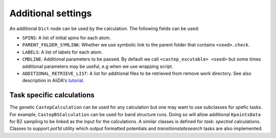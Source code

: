 ===================
Additional settings
===================

An additional ``Dict`` node can be used by the calculation. The following fields can be used:

* ``SPINS``: A list of initial spins for each atom.

* ``PARENT_FOLDER_SYMLINK``: Whether we use symbolic link to the parent folder that contains ``<seed>.check``.

* ``LABELS``: A list of labels for each atom.

* ``CMDLINE``: Additional parameters to be passed. By default we call ``<castep_excutable> <seed>`` but some times additional parameters may be useful, e.g when we use wrapping script.

* ``ADDITIONAL_RETRIEVE_LIST``: A list for additional files to be retrieved from remove work directory. See also description in AiiDA's `tutorial <https://aiida-core.readthedocs.io/en/latest/developer_guide/devel_tutorial/code_plugin_int_sum.html>`__.

Task specific calculations
==========================

The genetic ``CastepCalculation`` can be used for any calculation but one may want to use subclasses for spefic tasks. 
For example, ``CastepBSCalculation`` can be used for band structure runs.
Doing so will allow additional ``KpointsData`` for BZ sampling to be linked as the input for the calculations.
A similar classes is defined for *task: spectral* calculations.
Classes to support *pot1d* utility which output formatted potentials and *transitionstatesearch* tasks are
also implemented.
